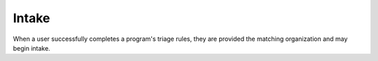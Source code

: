 ============================
Intake
============================

When a user successfully completes a program's triage rules, they are provided the matching organization and may begin intake.

